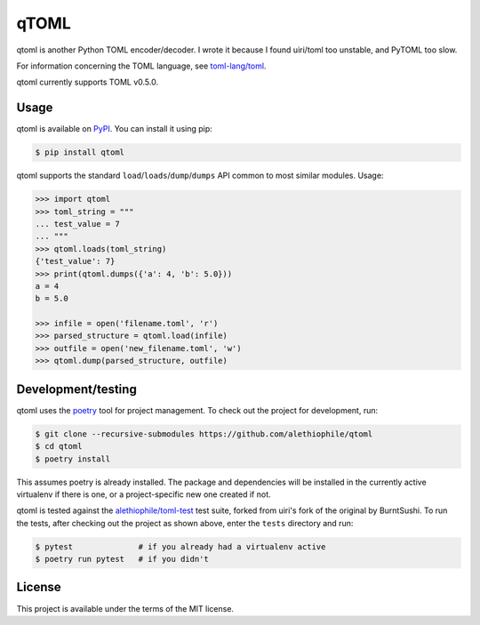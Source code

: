 *****
qTOML
*****

qtoml is another Python TOML encoder/decoder. I wrote it because I found
uiri/toml too unstable, and PyTOML too slow.

For information concerning the TOML language, see `toml-lang/toml <https://github.com/toml-lang/toml>`_.

qtoml currently supports TOML v0.5.0.

Usage
=====

qtoml is available on `PyPI <https://pypi.org/project/qtoml/>`_. You can install
it using pip:

.. code:: bash

  $ pip install qtoml

qtoml supports the standard ``load``/``loads``/``dump``/``dumps`` API common to
most similar modules. Usage:

.. code:: pycon

  >>> import qtoml
  >>> toml_string = """
  ... test_value = 7
  ... """
  >>> qtoml.loads(toml_string)
  {'test_value': 7}
  >>> print(qtoml.dumps({'a': 4, 'b': 5.0}))
  a = 4
  b = 5.0
  
  >>> infile = open('filename.toml', 'r')
  >>> parsed_structure = qtoml.load(infile)
  >>> outfile = open('new_filename.toml', 'w')
  >>> qtoml.dump(parsed_structure, outfile)

Development/testing
=======

qtoml uses the `poetry <https://github.com/sdispater/poetry>`_ tool for project
management. To check out the project for development, run:

.. code:: bash

  $ git clone --recursive-submodules https://github.com/alethiophile/qtoml
  $ cd qtoml
  $ poetry install

This assumes poetry is already installed. The package and dependencies will be
installed in the currently active virtualenv if there is one, or a
project-specific new one created if not.

qtoml is tested against the `alethiophile/toml-test
<https://github.com/alethiophile/toml-test>`_ test suite, forked from uiri's
fork of the original by BurntSushi. To run the tests, after checking out the
project as shown above, enter the ``tests`` directory and run:

.. code:: bash

  $ pytest              # if you already had a virtualenv active
  $ poetry run pytest   # if you didn't

License
=======

This project is available under the terms of the MIT license.
